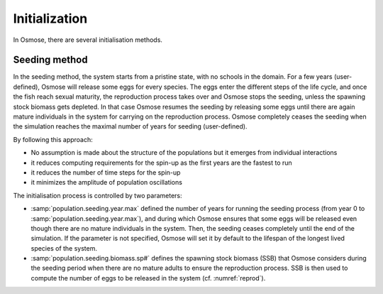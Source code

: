 Initialization
=========================

.. In previous versions of the model, the main way of initialising the system consisted in building age-structured populations from target biomass specified in input. Osmose would distribute fish biomass across age classes and schools according to a simple exponential decay of fish populations and applying the total annual mortality from one age to the next (sum of fishing and natural mortality parameters in input). Fish numbers were then calculated by using the length-weight parameters in input of the model and distributed evenly among the schools of a given age cohort. This initialisation method shows several drawbacks:

.. - it provides a fully structured population though, ideally, no assumption should be made about this structure which the model needs ot build up given some basic laws at individual level.
.. - it often initializes the system with an unstable state which can lead to premature and artificial species collapses or explosion in the first year of the simulation.
.. - it slows down the simulation because the initial population contains a big number of schools: though mortality rates are applied to build the age structure of the populations, fish schools do not disappear from the system but only their fish numbers are decreased.

.. We must first acknowledge that there is no ideal solution for initialising OSMOSE but it should be done by making as
.. little assumptions as possible, keeping the spin-up time as short as possible and individual rules as much as possible.

In Osmose, there are several initialisation methods.

Seeding method
++++++++++++++++++++++++++++++++++++++++

In the seeding method, the system starts from a pristine state, with no schools in the domain.
For a few years (user-defined), Osmose will release some eggs for every species.
The eggs enter the different steps of the life cycle, and once the fish reach sexual maturity, the reproduction process takes over and
Osmose stops the seeding, unless the spawning stock biomass gets depleted.
In that case Osmose resumes the seeding by releasing some eggs until there are again mature individuals in the system
for carrying on the reproduction process. Osmose completely ceases the seeding when the simulation reaches the maximal
number of years for seeding (user-defined).

By following this approach:

- No assumption is made about the structure of the populations but it emerges from individual interactions
- it reduces computing requirements for the spin-up as the first years are the fastest to run
- it reduces the number of time steps for the spin-up
- it minimizes the amplitude of population oscillations

.. index::
    single: population.seeding.biomass.sp#
    single: population.seeding.year.max

The initialisation process is controlled by two parameters:

- :samp:`population.seeding.year.max` defined the number of years for running the seeding process (from year 0 to :samp:`population.seeding.year.max`), and during which Osmose ensures that some eggs will be released even though there are no mature individuals in the system. Then, the seeding ceases completely until the end of the simulation. If the parameter is not specified, Osmose will set it by default to the lifespan of the longest lived species of the system.
- :samp:`population.seeding.biomass.sp#` defines the spawning stock biomass (SSB) that Osmose considers during the seeding period when there are no mature adults to ensure the reproduction process. SSB is then used to compute the number of eggs to be released in the system (cf. :numref:`reprod`).
